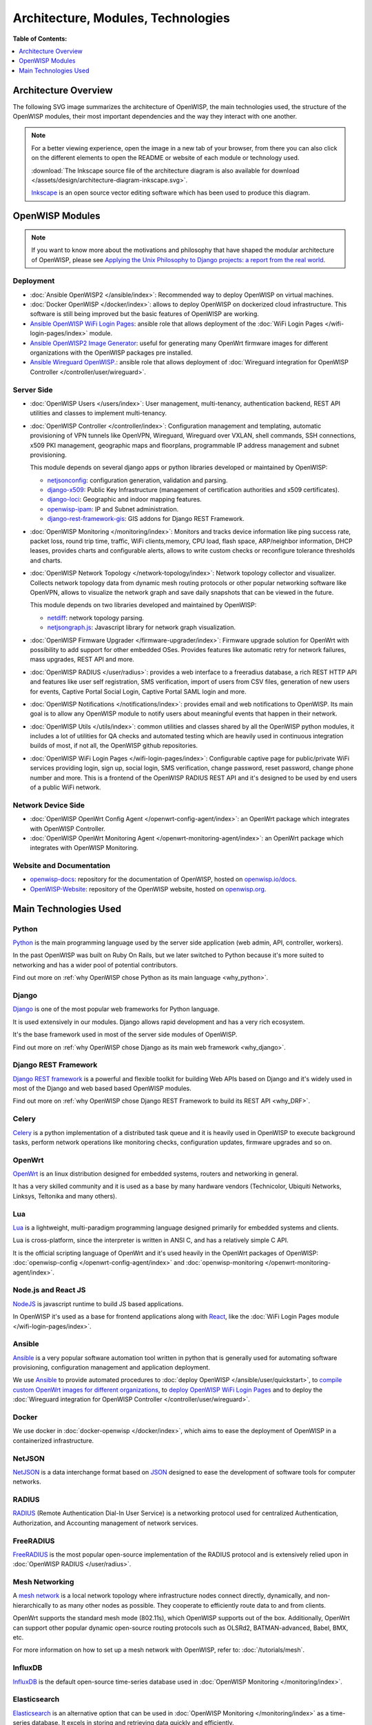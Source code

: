 Architecture, Modules, Technologies
===================================

**Table of Contents:**

.. contents::
   :depth: 1
   :local:

Architecture Overview
---------------------

The following SVG image summarizes the architecture of OpenWISP, the main
technologies used, the structure of the OpenWISP modules, their most
important dependencies and the way they interact with one another.

.. note::

    For a better viewing experience, open the image in a new tab of your
    browser, from there you can also click on the different elements to
    open the README or website of each module or technology used.

    :download:`The Inkscape source file of the architecture diagram is
    also available for download
    </assets/design/architecture-diagram-inkscape.svg>`.

    `Inkscape <https://inkscape.org/>`__ is an open source vector editing
    software which has been used to produce this diagram.

.. image:: ../images/architecture/openwisp-architecture.svg
    :target: ../_images/openwisp-architecture.svg
    :align: center
    :alt: OpenWISP Architecture Overview

OpenWISP Modules
----------------

.. note::

    If you want to know more about the motivations and philosophy that
    have shaped the modular architecture of OpenWISP, please see `Applying
    the Unix Philosophy to Django projects: a report from the real world
    <https://www.slideshare.net/FedericoCapoano/applying-the-unix-philosophy-to-django-projects-a-report-from-the-real-world>`__.

Deployment
~~~~~~~~~~

- :doc:`Ansible OpenWISP2 </ansible/index>`: Recommended way to deploy
  OpenWISP on virtual machines.
- :doc:`Docker OpenWISP </docker/index>`: allows to deploy OpenWISP on
  dockerized cloud infrastructure. This software is still being improved
  but the basic features of OpenWISP are working.
- `Ansible OpenWISP WiFi Login Pages
  <https://github.com/openwisp/ansible-openwisp-wifi-login-pages>`_:
  ansible role that allows deployment of the :doc:`WiFi Login Pages
  </wifi-login-pages/index>` module.
- `Ansible OpenWISP2 Image Generator
  <https://github.com/openwisp/ansible-openwisp2-imagegenerator>`_: useful
  for generating many OpenWrt firmware images for different organizations
  with the OpenWISP packages pre installed.
- `Ansible Wireguard OpenWISP.
  <https://github.com/openwisp/ansible-wireguard-openwisp>`_: ansible role
  that allows deployment of :doc:`Wireguard integration for OpenWISP
  Controller </controller/user/wireguard>`.

Server Side
~~~~~~~~~~~

- :doc:`OpenWISP Users </users/index>`: User management, multi-tenancy,
  authentication backend, REST API utilities and classes to implement
  multi-tenancy.
- :doc:`OpenWISP Controller </controller/index>`: Configuration management
  and templating, automatic provisioning of VPN tunnels like OpenVPN,
  Wireguard, Wireguard over VXLAN, shell commands, SSH connections, x509
  PKI management, geographic maps and floorplans, programmable IP address
  management and subnet provisioning.

  This module depends on several django apps or python libraries developed
  or maintained by OpenWISP:

  - `netjsonconfig <https://github.com/openwisp/netjsonconfig>`__:
    configuration generation, validation and parsing.
  - `django-x509 <https://github.com/openwisp/django-x509>`__: Public Key
    Infrastructure (management of certification authorities and x509
    certificates).
  - `django-loci <https://github.com/openwisp/django-loci>`__: Geographic
    and indoor mapping features.
  - `openwisp-ipam <https://github.com/openwisp/openwisp-ipam>`__: IP and
    Subnet administration.
  - `django-rest-framework-gis
    <https://github.com/openwisp/django-rest-framework-gis>`__: GIS addons
    for Django REST Framework.

- :doc:`OpenWISP Monitoring </monitoring/index>`: Monitors and tracks
  device information like ping success rate, packet loss, round trip time,
  traffic, WiFi clients,memory, CPU load, flash space, ARP/neighbor
  information, DHCP leases, provides charts and configurable alerts,
  allows to write custom checks or reconfigure tolerance thresholds and
  charts.
- :doc:`OpenWISP Network Topology </network-topology/index>`: Network
  topology collector and visualizer. Collects network topology data from
  dynamic mesh routing protocols or other popular networking software like
  OpenVPN, allows to visualize the network graph and save daily snapshots
  that can be viewed in the future.

  This module depends on two libraries developed and maintained by
  OpenWISP:

  - `netdiff <https://github.com/openwisp/netdiff>`__: network topology
    parsing.
  - `netjsongraph.js <https://github.com/openwisp/netjsongraph.js>`__:
    Javascript library for network graph visualization.

- :doc:`OpenWISP Firmware Upgrader </firmware-upgrader/index>`: Firmware
  upgrade solution for OpenWrt with possibility to add support for other
  embedded OSes. Provides features like automatic retry for network
  failures, mass upgrades, REST API and more.
- :doc:`OpenWISP RADIUS </user/radius>`: provides a web interface to a
  freeradius database, a rich REST HTTP API and features like user self
  registration, SMS verification, import of users from CSV files,
  generation of new users for events, Captive Portal Social Login, Captive
  Portal SAML login and more.
- :doc:`OpenWISP Notifications </notifications/index>`: provides email and
  web notifications to OpenWISP. Its main goal is to allow any OpenWISP
  module to notify users about meaningful events that happen in their
  network.
- :doc:`OpenWISP Utils </utils/index>`: common utilities and classes
  shared by all the OpenWISP python modules, it includes a lot of
  utilities for QA checks and automated testing which are heavily used in
  continuous integration builds of most, if not all, the OpenWISP github
  repositories.
- :doc:`OpenWISP WiFi Login Pages </wifi-login-pages/index>`: Configurable
  captive page for public/private WiFi services providing login, sign up,
  social login, SMS verification, change password, reset password, change
  phone number and more. This is a frontend of the OpenWISP RADIUS REST
  API and it's designed to be used by end users of a public WiFi network.

Network Device Side
~~~~~~~~~~~~~~~~~~~

- :doc:`OpenWISP OpenWrt Config Agent </openwrt-config-agent/index>`: an
  OpenWrt package which integrates with OpenWISP Controller.
- :doc:`OpenWISP OpenWrt Monitoring Agent
  </openwrt-monitoring-agent/index>`: an OpenWrt package which integrates
  with OpenWISP Monitoring.

Website and Documentation
~~~~~~~~~~~~~~~~~~~~~~~~~

- `openwisp-docs <https://github.com/openwisp/openwisp-docs>`_: repository
  for the documentation of OpenWISP, hosted on `openwisp.io/docs
  <https://openwisp.io/docs/>`_.
- `OpenWISP-Website <https://github.com/openwisp/OpenWISP-Website>`_:
  repository of the OpenWISP website, hosted on `openwisp.org
  <https://openwisp.org/>`_.

Main Technologies Used
----------------------

Python
~~~~~~

`Python <https://www.python.org/>`_ is the main programming language used
by the server side application (web admin, API, controller, workers).

In the past OpenWISP was built on Ruby On Rails, but we later switched to
Python because it's more suited to networking and has a wider pool of
potential contributors.

Find out more on :ref:`why OpenWISP chose Python as its main language
<why_python>`.

Django
~~~~~~

`Django <https://www.djangoproject.com/>`_ is one of the most popular web
frameworks for Python language.

It is used extensively in our modules. Django allows rapid development and
has a very rich ecosystem.

It's the base framework used in most of the server side modules of
OpenWISP.

Find out more on :ref:`why OpenWISP chose Django as its main web framework
<why_django>`.

Django REST Framework
~~~~~~~~~~~~~~~~~~~~~

`Django REST framework <https://www.django-rest-framework.org>`_ is a
powerful and flexible toolkit for building Web APIs based on Django and
it's widely used in most of the Django and web based based OpenWISP
modules.

Find out more on :ref:`why OpenWISP chose Django REST Framework to build
its REST API <why_DRF>`.

Celery
~~~~~~

`Celery <https://docs.celeryq.dev/en/stable/index.html>`_ is a python
implementation of a distributed task queue and it is heavily used in
OpenWISP to execute background tasks, perform network operations like
monitoring checks, configuration updates, firmware upgrades and so on.

OpenWrt
~~~~~~~

`OpenWrt <https://openwrt.org/>`_ is an linux distribution designed for
embedded systems, routers and networking in general.

It has a very skilled community and it is used as a base by many hardware
vendors (Technicolor, Ubiquiti Networks, Linksys, Teltonika and many
others).

Lua
~~~

`Lua <https://www.lua.org/>`_ is a lightweight, multi-paradigm programming
language designed primarily for embedded systems and clients.

Lua is cross-platform, since the interpreter is written in ANSI C, and has
a relatively simple C API.

It is the official scripting language of OpenWrt and it's used heavily in
the OpenWrt packages of OpenWISP: :doc:`openwisp-config
</openwrt-config-agent/index>` and :doc:`openwisp-monitoring
</openwrt-monitoring-agent/index>`.

Node.js and React JS
~~~~~~~~~~~~~~~~~~~~

`NodeJS <https://nodejs.org/en/>`_ is javascript runtime to build JS based
applications.

In OpenWISP it's used as a base for frontend applications along with
`React <https://reactjs.org/>`_, like the :doc:`WiFi Login Pages module
</wifi-login-pages/index>`.

Ansible
~~~~~~~

`Ansible <https://www.ansible.com/>`_ is a very popular software
automation tool written in python that is generally used for automating
software provisioning, configuration management and application
deployment.

We use `Ansible <https://www.ansible.com/>`_ to provide automated
procedures to :doc:`deploy OpenWISP </ansible/user/quickstart>`, to
`compile custom OpenWrt images for different organizations
<https://github.com/openwisp/ansible-openwisp2-imagegenerator>`__, to
`deploy OpenWISP WiFi Login Pages
<https://github.com/openwisp/ansible-openwisp-wifi-login-pages>`__ and to
deploy the :doc:`Wireguard integration for OpenWISP Controller
</controller/user/wireguard>`.

Docker
~~~~~~

We use docker in :doc:`docker-openwisp </docker/index>`, which aims to
ease the deployment of OpenWISP in a containerized infrastructure.

NetJSON
~~~~~~~

`NetJSON <http://netjson.org/>`_ is a data interchange format based on
`JSON <http://json.org/>`_ designed to ease the development of software
tools for computer networks.

RADIUS
~~~~~~

`RADIUS <https://en.wikipedia.org/wiki/RADIUS/>`_ (Remote Authentication
Dial-In User Service) is a networking protocol used for centralized
Authentication, Authorization, and Accounting management of network
services.

FreeRADIUS
~~~~~~~~~~

`FreeRADIUS <https://freeradius.org/>`_ is the most popular open-source
implementation of the RADIUS protocol and is extensively relied upon in
:doc:`OpenWISP RADIUS </user/radius>`.

Mesh Networking
~~~~~~~~~~~~~~~

A `mesh network <https://en.wikipedia.org/wiki/Mesh_networking/>`_ is a
local network topology where infrastructure nodes connect directly,
dynamically, and non-hierarchically to as many other nodes as possible.
They cooperate to efficiently route data to and from clients.

OpenWrt supports the standard mesh mode (802.11s), which OpenWISP supports
out of the box. Additionally, OpenWrt can support other popular dynamic
open-source routing protocols such as OLSRd2, BATMAN-advanced, Babel, BMX,
etc.

For more information on how to set up a mesh network with OpenWISP, refer
to: :doc:`/tutorials/mesh`.

InfluxDB
~~~~~~~~

`InfluxDB <https://www.influxdata.com/>`_ is the default open-source
time-series database used in :doc:`OpenWISP Monitoring
</monitoring/index>`.

Elasticsearch
~~~~~~~~~~~~~

`Elasticsearch <https://www.elastic.co/>`_ is an alternative option that
can be used in :doc:`OpenWISP Monitoring </monitoring/index>` as a
time-series database. It excels in storing and retrieving data quickly and
efficiently.

Networkx
~~~~~~~~

`Networkx <https://networkx.org/>`_ is a network graph analysis library
written in Python and used under the hood by :doc:`netdiff
</network-topology/index>` and the :doc:`OpenWISP Network Topology module
</network-topology/index>`.

Relational Databases
~~~~~~~~~~~~~~~~~~~~

`Django supports several Relational Database Management Systems
<https://docs.djangoproject.com/en/4.0/ref/databases/>`_.

The most notable ones are:

- `PostgreSQL <https://www.postgresql.org/>`_
- `MySQL <https://www.mysql.com/>`_
- `SQLite <https://www.sqlite.org/>`_

**For production usage we recommend PostgreSQL.**

For development we recommend SQLite for its simplicity .

Other notable dependencies
~~~~~~~~~~~~~~~~~~~~~~~~~~

- `Paramiko <https://www.paramiko.org/>`_ (used in OpenWISP Controller and
  Firmware Upgrader).
- `Django-allauth <https://github.com/pennersr/django-allauth>`_ (used in
  OpenWISP Users).
- `Django-organizations
  <https://github.com/bennylope/django-organizations>`_ (used in OpenWISP
  Users).
- `Django-swappable-models
  <https://github.com/openwisp/django-swappable-models>`_ (used in all the
  major Django modules).
- `Django-private-storage
  <https://github.com/edoburu/django-private-storage>`_ (used in OpenWISP
  RADIUS and Firmware Upgrader).
- `Dj-rest-auth <https://github.com/iMerica/dj-rest-auth>`_ (used in
  OpenWISP RADIUS).
- `Django-sendsms <https://github.com/stefanfoulis/django-sendsms>`_ (used
  in OpenWISP RADIUS).
- `Django-saml2 <https://github.com/IdentityPython/djangosaml2>`_ (used in
  OpenWISP RADIUS).
